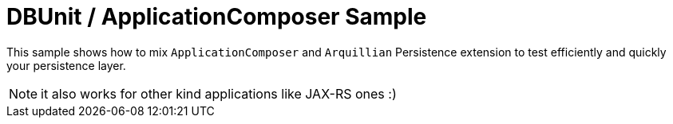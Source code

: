 = DBUnit / ApplicationComposer Sample

This sample shows how to mix `ApplicationComposer` and `Arquillian` Persistence extension
to test efficiently and quickly your persistence layer.

NOTE: it also works for other kind applications like JAX-RS  ones :)
